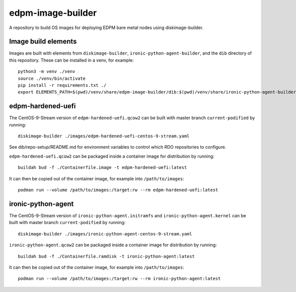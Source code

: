 ==================
edpm-image-builder
==================

A repository to build OS images for deploying EDPM bare metal nodes using
diskimage-builder.

Image build elements
--------------------

Images are built with elements from ``diskimage-builder``,
``ironic-python-agent-builder``, and the ``dib`` directory of this repository.
These can be installed in a venv, for example::

  python3 -m venv ./venv
  source ./venv/bin/activate
  pip install -r requirements.txt ./
  export ELEMENTS_PATH=$(pwd)/venv/share/edpm-image-builder/dib:$(pwd)/venv/share/ironic-python-agent-builder/dib

edpm-hardened-uefi
------------------

The CentOS-9-Stream version of ``edpm-hardened-uefi.qcow2`` can be built with
master branch ``current-podified`` by running::

    diskimage-builder ./images/edpm-hardened-uefi-centos-9-stream.yaml

See dib/repo-setup/README.md for environment variables to control which RDO
repositories to configure.

``edpm-hardened-uefi.qcow2`` can be packaged inside a container image for
distribution by running::

    buildah bud -f ./Containerfile.image -t edpm-hardened-uefi:latest

It can then be copied out of the container image, for example into
``/path/to/images``::

    podman run --volume /path/to/images:/target:rw --rm edpm-hardened-uefi:latest

ironic-python-agent
-------------------

The CentOS-9-Stream version of ``ironic-python-agent.initramfs`` and
``ironic-python-agent.kernel`` can be built with master branch
``current-podified`` by running::

    diskimage-builder ./images/ironic-python-agent-centos-9-stream.yaml

``ironic-python-agent.qcow2`` can be packaged inside a container image for
distribution by running::

    buildah bud -f ./Containerfile.ramdisk -t ironic-python-agent:latest

It can then be copied out of the container image, for example into
``/path/to/images``::

    podman run --volume /path/to/images:/target:rw --rm ironic-python-agent:latest
